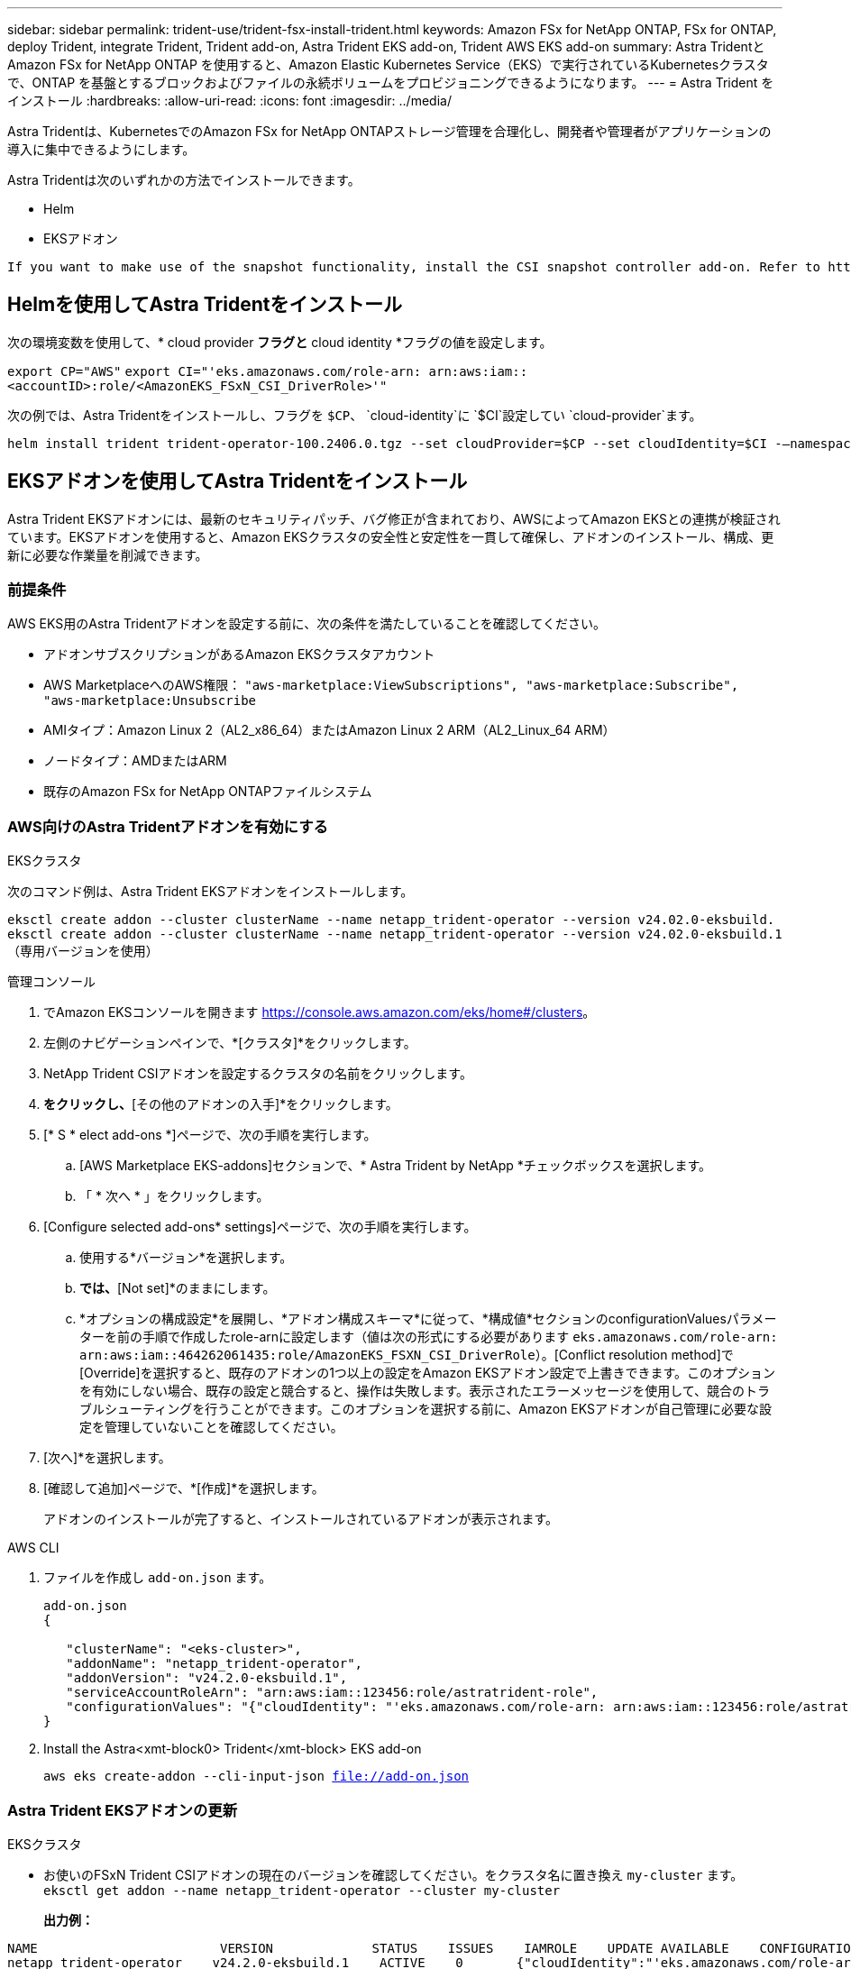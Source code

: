 ---
sidebar: sidebar 
permalink: trident-use/trident-fsx-install-trident.html 
keywords: Amazon FSx for NetApp ONTAP, FSx for ONTAP, deploy Trident, integrate Trident, Trident add-on, Astra Trident EKS add-on, Trident AWS EKS add-on 
summary: Astra TridentとAmazon FSx for NetApp ONTAP を使用すると、Amazon Elastic Kubernetes Service（EKS）で実行されているKubernetesクラスタで、ONTAP を基盤とするブロックおよびファイルの永続ボリュームをプロビジョニングできるようになります。 
---
= Astra Trident をインストール
:hardbreaks:
:allow-uri-read: 
:icons: font
:imagesdir: ../media/


[role="lead"]
Astra Tridentは、KubernetesでのAmazon FSx for NetApp ONTAPストレージ管理を合理化し、開発者や管理者がアプリケーションの導入に集中できるようにします。

Astra Tridentは次のいずれかの方法でインストールできます。

* Helm
* EKSアドオン


[listing]
----
If you want to make use of the snapshot functionality, install the CSI snapshot controller add-on. Refer to https://docs.aws.amazon.com/eks/latest/userguide/csi-snapshot-controller.html.
----


== Helmを使用してAstra Tridentをインストール

次の環境変数を使用して、* cloud provider *フラグと* cloud identity *フラグの値を設定します。

`export CP="AWS"`
`export CI="'eks.amazonaws.com/role-arn: arn:aws:iam::<accountID>:role/<AmazonEKS_FSxN_CSI_DriverRole>'"`

次の例では、Astra Tridentをインストールし、フラグを `$CP`、 `cloud-identity`に `$CI`設定してい `cloud-provider`ます。

[listing]
----
helm install trident trident-operator-100.2406.0.tgz --set cloudProvider=$CP --set cloudIdentity=$CI -–namespace trident
----


== EKSアドオンを使用してAstra Tridentをインストール

Astra Trident EKSアドオンには、最新のセキュリティパッチ、バグ修正が含まれており、AWSによってAmazon EKSとの連携が検証されています。EKSアドオンを使用すると、Amazon EKSクラスタの安全性と安定性を一貫して確保し、アドオンのインストール、構成、更新に必要な作業量を削減できます。



=== 前提条件

AWS EKS用のAstra Tridentアドオンを設定する前に、次の条件を満たしていることを確認してください。

* アドオンサブスクリプションがあるAmazon EKSクラスタアカウント
* AWS MarketplaceへのAWS権限：
`"aws-marketplace:ViewSubscriptions",
"aws-marketplace:Subscribe",
"aws-marketplace:Unsubscribe`
* AMIタイプ：Amazon Linux 2（AL2_x86_64）またはAmazon Linux 2 ARM（AL2_Linux_64 ARM）
* ノードタイプ：AMDまたはARM
* 既存のAmazon FSx for NetApp ONTAPファイルシステム




=== AWS向けのAstra Tridentアドオンを有効にする

[role="tabbed-block"]
====
.EKSクラスタ
--
次のコマンド例は、Astra Trident EKSアドオンをインストールします。

`eksctl create addon --cluster clusterName --name netapp_trident-operator --version v24.02.0-eksbuild.`
`eksctl create addon --cluster clusterName --name netapp_trident-operator --version v24.02.0-eksbuild.1` （専用バージョンを使用）

--
.管理コンソール
--
. でAmazon EKSコンソールを開きます https://console.aws.amazon.com/eks/home#/clusters[]。
. 左側のナビゲーションペインで、*[クラスタ]*をクリックします。
. NetApp Trident CSIアドオンを設定するクラスタの名前をクリックします。
. [アドオン]*をクリックし、*[その他のアドオンの入手]*をクリックします。
. [* S * elect add-ons *]ページで、次の手順を実行します。
+
.. [AWS Marketplace EKS-addons]セクションで、* Astra Trident by NetApp *チェックボックスを選択します。
.. 「 * 次へ * 」をクリックします。


. [Configure selected add-ons* settings]ページで、次の手順を実行します。
+
.. 使用する*バージョン*を選択します。
.. [Select IAM role]*では、*[Not set]*のままにします。
.. *オプションの構成設定*を展開し、*アドオン構成スキーマ*に従って、*構成値*セクションのconfigurationValuesパラメーターを前の手順で作成したrole-arnに設定します（値は次の形式にする必要があります `eks.amazonaws.com/role-arn: arn:aws:iam::464262061435:role/AmazonEKS_FSXN_CSI_DriverRole`）。[Conflict resolution method]で[Override]を選択すると、既存のアドオンの1つ以上の設定をAmazon EKSアドオン設定で上書きできます。このオプションを有効にしない場合、既存の設定と競合すると、操作は失敗します。表示されたエラーメッセージを使用して、競合のトラブルシューティングを行うことができます。このオプションを選択する前に、Amazon EKSアドオンが自己管理に必要な設定を管理していないことを確認してください。


. [次へ]*を選択します。
. [確認して追加]ページで、*[作成]*を選択します。
+
アドオンのインストールが完了すると、インストールされているアドオンが表示されます。



--
.AWS CLI
--
. ファイルを作成し `add-on.json` ます。
+
[listing]
----
add-on.json
{

   "clusterName": "<eks-cluster>",
   "addonName": "netapp_trident-operator",
   "addonVersion": "v24.2.0-eksbuild.1",
   "serviceAccountRoleArn": "arn:aws:iam::123456:role/astratrident-role",
   "configurationValues": "{"cloudIdentity": "'eks.amazonaws.com/role-arn: arn:aws:iam::123456:role/astratrident-role'"}"
}
----
. Install the Astra<xmt-block0> Trident</xmt-block> EKS add-on
+
`aws eks create-addon --cli-input-json file://add-on.json`



--
====


=== Astra Trident EKSアドオンの更新

[role="tabbed-block"]
====
.EKSクラスタ
--
* お使いのFSxN Trident CSIアドオンの現在のバージョンを確認してください。をクラスタ名に置き換え `my-cluster` ます。
`eksctl get addon --name netapp_trident-operator --cluster my-cluster`
+
*出力例：*



[listing]
----
NAME                        VERSION             STATUS    ISSUES    IAMROLE    UPDATE AVAILABLE    CONFIGURATION VALUES
netapp_trident-operator    v24.2.0-eksbuild.1    ACTIVE    0       {"cloudIdentity":"'eks.amazonaws.com/role-arn: arn:aws:iam::139763910815:role/AmazonEKS_FSXN_CSI_DriverRole'"}
----
* 前の手順の出力でupdate availableで返されたバージョンにアドオンを更新します。
`eksctl update addon --name netapp_trident-operator --version v24.2.0-eksbuild.1 --cluster my-cluster --force`
+
オプションを削除し、いずれかのAmazon EKSアドオン設定が既存の設定と競合している場合 `--force` 、Amazon EKSアドオンの更新は失敗します。競合の解決に役立つエラーメッセージが表示されます。このオプションを指定する前に、管理する必要がある設定がAmazon EKSアドオンで管理されていないことを確認してください。これらの設定はこのオプションで上書きされます。この設定のその他のオプションの詳細については、を参照してください link:https://eksctl.io/usage/addons/["アドオン"]。Amazon EKS Kubernetesフィールド管理の詳細については、を参照してください link:https://docs.aws.amazon.com/eks/latest/userguide/kubernetes-field-management.html["Kubernetesフィールド管理"]。



--
.管理コンソール
--
. Amazon EKSコンソールを開き https://console.aws.amazon.com/eks/home#/clusters[]ます。
. 左側のナビゲーションペインで、*[クラスタ]*をクリックします。
. NetApp Trident CSIアドオンを更新するクラスタの名前をクリックします。
. [アドオン]タブをクリックします。
. [Astra Trident by NetApp ]*をクリックし、*[Edit]*をクリックします。
. [Configure Astra Trident by NetApp *]ページで、次の手順を実行します。
+
.. 使用する*バージョン*を選択します。
.. （オプション）* Optional configuration settings *を展開し、必要に応じて変更できます。
.. [ 変更の保存 *] をクリックします。




--
.AWS CLI
--
次の例では、EKSアドオンを更新します。

`aws eks update-addon --cluster-name my-cluster netapp_trident-operator vpc-cni --addon-version v24.2.0-eksbuild.1 \
    --service-account-role-arn arn:aws:iam::111122223333:role/role-name --configuration-values '{}' --resolve-conflicts --preserve`

--
====


=== Astra Trident EKSアドオンのアンインストールと削除

Amazon EKSアドオンを削除するには、次の2つのオプションがあります。

* *クラスタにアドオンソフトウェアを保持*–このオプションを選択すると、Amazon EKSによる設定の管理が削除されます。また、Amazon EKSが更新を通知し、更新を開始した後にAmazon EKSアドオンを自動的に更新する機能も削除されます。ただし、クラスタ上のアドオンソフトウェアは保持されます。このオプションを選択すると、アドオンはAmazon EKSアドオンではなく自己管理型インストールになります。このオプションを使用すると、アドオンのダウンタイムは発生しません。アドオンを保持するには、コマンドのオプションをそのまま使用し `--preserve` ます。
* *クラスタからアドオンソフトウェアを完全に削除する*–クラスターに依存するリソースがない場合にのみ、Amazon EKSアドオンをクラスターから削除することをお勧めします。コマンドからオプションを削除してアドオンを削除し `--preserve` `delete` ます。



NOTE: アドオンにIAMアカウントが関連付けられている場合、IAMアカウントは削除されません。

[role="tabbed-block"]
====
.EKSクラスタ
--
次のコマンドは、Astra Trident EKSアドオンをアンインストールします。
`eksctl delete addon --cluster K8s-arm --name netapp_trident-operator`

--
.管理コンソール
--
. でAmazon EKSコンソールを開きます https://console.aws.amazon.com/eks/home#/clusters[]。
. 左側のナビゲーションペインで、*[クラスタ]*をクリックします。
. NetApp Trident CSIアドオンを削除するクラスタの名前をクリックします。
. [Add-ons]*タブをクリックし、*[Astra Trident by NetApp ]*をクリックします。*
. [ 削除（ Remove ） ] をクリックします。
. [Remove netapp_trident-operator confirmation]*ダイアログで、次の手順を実行します。
+
.. Amazon EKSでアドオンの設定を管理しないようにするには、*[クラスタに保持]*を選択します。クラスタにアドオンソフトウェアを残して、アドオンのすべての設定を自分で管理できるようにする場合は、この手順を実行します。
.. 「netapp_trident -operator *」と入力します。
.. [ 削除（ Remove ） ] をクリックします。




--
.AWS CLI
--
をクラスタの名前に置き換え `my-cluster` 、次のコマンドを実行します。

`aws eks delete-addon --cluster-name my-cluster --addon-name netapp_trident-operator --preserve`

--
====